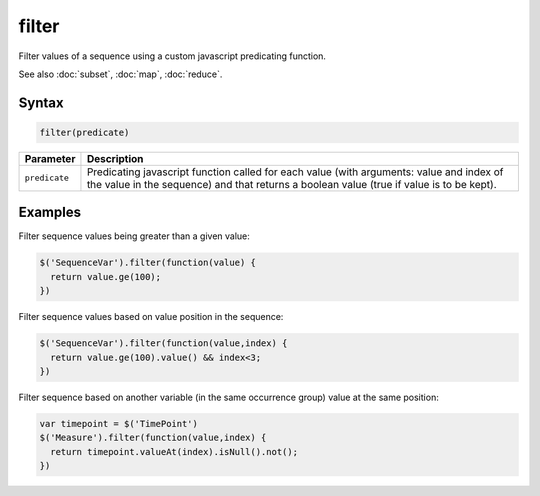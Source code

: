 filter
======

Filter values of a sequence using a custom javascript predicating function.

See also :doc:`subset`, :doc:`map`, :doc:`reduce`.

Syntax
------

.. code-block:: javascript

  filter(predicate)

=============== ============================
Parameter       Description
=============== ============================
``predicate``   Predicating javascript function called for each value (with arguments: value and index of the value in the sequence) and that returns a boolean value (true if value is to be kept).
=============== ============================

Examples
--------

Filter sequence values being greater than a given value:

.. code-block:: javascript

  $('SequenceVar').filter(function(value) {
    return value.ge(100);
  })

Filter sequence values based on value position in the sequence:

.. code-block:: javascript

  $('SequenceVar').filter(function(value,index) {
    return value.ge(100).value() && index<3;
  })

Filter sequence based on another variable (in the same occurrence group) value at the same position:

.. code-block:: javascript

  var timepoint = $('TimePoint')
  $('Measure').filter(function(value,index) {
    return timepoint.valueAt(index).isNull().not();
  })
